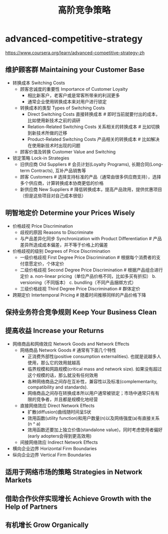 * advanced-competitive-strategy
#+TITLE: 高阶竞争策略
https://www.coursera.org/learn/advanced-competitive-strategy-zh

** 维护顾客群 Maintaining your Customer Base
- 转换成本 Switching Costs
  - 顾客忠诚度的重要性 Importance of Customer Loyalty 
    - 相比新客户，老客户或是常客所带来的利润更多
    - 通常企业使用转换成本来对用户进行锁定
  - 转换成本的类型 Types of Switching Costs
    - Direct Switching Costs 直接转换成本 # 即时当前就要付出的成本，比如使用新技术之前的调研
    - Relation-Related Switching Costs 关系相关的转换成本 # 比如切换到新技术所做的迁移
    - Product-Related Switching Costs 产品相关的转换成本 # 比如解决在使用新技术时出现的问题
  - 顾客价值及转换 Customer Value and Switching
- 锁定策略 Lock-in Strategies
  - 旧供应商 Old Suppliers # 会员计划(Loyalty Programs), 长期合同(Long-term Contracts), 互补产品销售等
  - 顾客 Customers # 选择支持标准的产品（通常由很多供应商支持），选择多个供应商，计算转换成本协商更低的价格
  - 新供应商 New Suppliers # 降低转换成本，提高产品效用，提供优惠项目（但是这些项目对自己成本很低）

** 明智地定价 Determine your Prices Wisely
- 价格歧视 Price Discrimination
  - 歧视的原因 Reasons to Discriminate
  - 与产品差异化同步 Synchronization with Product Differentiation # 产品差异所造成成本偏差，并不等于价格上的偏差
- 价格歧视的级别 Degrees of Price Discrimination
  - 一级价格歧视 First Degree Price Discrimination # 根据每个消费者的支付意愿定价，个体定价
  - 二级价格歧视 Second Degree Price Discrimination # 根据产品组合进行定价 a. non-linear pricing（单位产品价格不同，比如多买有折扣） b. versioning（不同版本） c. bundling（不同产品捆绑方式）
  - 三级价格歧视 Third Degree Price Discrimination # 群体定价
- 跨期定价 Intertemporal Pricing # 随着时间推移同样的产品价格下降

** 保持业务符合竞争规则 Keep Your Business Clean
** 提高收益 Increase your Returns
- 网络商品和网络效应 Network Goods and Network Effects
  - 网络商品 Network Goods # 通常有下面几个特性
    - 正消费外部性(positive consumption externalities). 也就是说越多人使用，那么它的效用就越高
    - 临界规模和网路规模(critical mass and network size). 如果没有超过这个规模的话，那么就没有任何效用
    - 各种网络商品之间存在互补性，兼容性以及标准(complementarity, compatibility and standards).
    - 网络商品之间存在转换成本所以用户通常被锁定；市场中通常只有有限的竞争者，并且都是规模化地经营
  - 直接网络效应 Direct Network Effects 
    - 扩散(diffusion)曲线随时间呈S状
    - 效用函数(utility function)和用户数量(n)以及网络强度(a)有直接关系(n ^ a)
    - 效用函数还要加上独立价值(standalone value)，同时考虑使用者偏好(early adopters会得到更高效用)
  - 间接网络效应 Indirect Network Effects


- 横向企业边界 Horizontal Firm Boundaries
- 纵向企业边界 Vertical Firm Boundaries

** 适用于网络市场的策略 Strategies in Network Markets
** 借助合作伙伴实现增长 Achieve Growth with the Help of Partners
** 有机增长 Grow Organically
